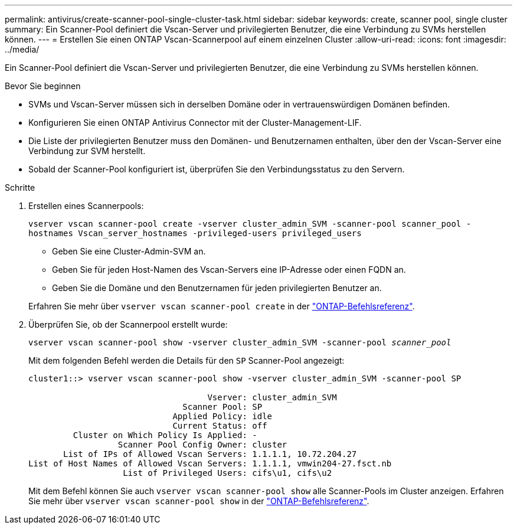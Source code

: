 ---
permalink: antivirus/create-scanner-pool-single-cluster-task.html 
sidebar: sidebar 
keywords: create, scanner pool, single cluster 
summary: Ein Scanner-Pool definiert die Vscan-Server und privilegierten Benutzer, die eine Verbindung zu SVMs herstellen können. 
---
= Erstellen Sie einen ONTAP Vscan-Scannerpool auf einem einzelnen Cluster
:allow-uri-read: 
:icons: font
:imagesdir: ../media/


[role="lead"]
Ein Scanner-Pool definiert die Vscan-Server und privilegierten Benutzer, die eine Verbindung zu SVMs herstellen können.

.Bevor Sie beginnen
* SVMs und Vscan-Server müssen sich in derselben Domäne oder in vertrauenswürdigen Domänen befinden.
* Konfigurieren Sie einen ONTAP Antivirus Connector mit der Cluster-Management-LIF.
* Die Liste der privilegierten Benutzer muss den Domänen- und Benutzernamen enthalten, über den der Vscan-Server eine Verbindung zur SVM herstellt.
* Sobald der Scanner-Pool konfiguriert ist, überprüfen Sie den Verbindungsstatus zu den Servern.


.Schritte
. Erstellen eines Scannerpools:
+
`vserver vscan scanner-pool create -vserver cluster_admin_SVM -scanner-pool scanner_pool -hostnames Vscan_server_hostnames -privileged-users privileged_users`

+
** Geben Sie eine Cluster-Admin-SVM an.
** Geben Sie für jeden Host-Namen des Vscan-Servers eine IP-Adresse oder einen FQDN an.
** Geben Sie die Domäne und den Benutzernamen für jeden privilegierten Benutzer an.


+
Erfahren Sie mehr über `vserver vscan scanner-pool create` in der link:https://docs.netapp.com/us-en/ontap-cli/vserver-vscan-scanner-pool-create.html["ONTAP-Befehlsreferenz"^].

. Überprüfen Sie, ob der Scannerpool erstellt wurde:
+
`vserver vscan scanner-pool show -vserver cluster_admin_SVM -scanner-pool _scanner_pool_`

+
Mit dem folgenden Befehl werden die Details für den `SP` Scanner-Pool angezeigt:

+
[listing]
----
cluster1::> vserver vscan scanner-pool show -vserver cluster_admin_SVM -scanner-pool SP

                                    Vserver: cluster_admin_SVM
                               Scanner Pool: SP
                             Applied Policy: idle
                             Current Status: off
         Cluster on Which Policy Is Applied: -
                  Scanner Pool Config Owner: cluster
       List of IPs of Allowed Vscan Servers: 1.1.1.1, 10.72.204.27
List of Host Names of Allowed Vscan Servers: 1.1.1.1, vmwin204-27.fsct.nb
                   List of Privileged Users: cifs\u1, cifs\u2
----
+
Mit dem Befehl können Sie auch `vserver vscan scanner-pool show` alle Scanner-Pools im Cluster anzeigen. Erfahren Sie mehr über `vserver vscan scanner-pool show` in der link:https://docs.netapp.com/us-en/ontap-cli/vserver-vscan-scanner-pool-show.html["ONTAP-Befehlsreferenz"^].


